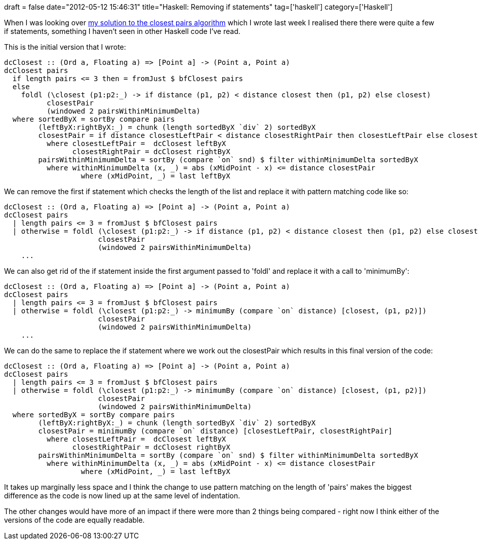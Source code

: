 +++
draft = false
date="2012-05-12 15:46:31"
title="Haskell: Removing if statements"
tag=['haskell']
category=['Haskell']
+++

When I was looking over http://www.markhneedham.com/blog/2012/05/09/haskell-closest-pairs-algorithm/[my solution to the closest pairs algorithm] which I wrote last week I realised there there were quite a few if statements, something I haven't seen in other Haskell code I've read.

This is the initial version that I wrote:

[source,haskell]
----

dcClosest :: (Ord a, Floating a) => [Point a] -> (Point a, Point a)
dcClosest pairs
  if length pairs <= 3 then = fromJust $ bfClosest pairs
  else
    foldl (\closest (p1:p2:_) -> if distance (p1, p2) < distance closest then (p1, p2) else closest)
          closestPair
          (windowed 2 pairsWithinMinimumDelta)
  where sortedByX = sortBy compare pairs	
        (leftByX:rightByX:_) = chunk (length sortedByX `div` 2) sortedByX
        closestPair = if distance closestLeftPair < distance closestRightPair then closestLeftPair else closestRightPair
          where closestLeftPair =  dcClosest leftByX
                closestRightPair = dcClosest rightByX
        pairsWithinMinimumDelta = sortBy (compare `on` snd) $ filter withinMinimumDelta sortedByX
          where withinMinimumDelta (x, _) = abs (xMidPoint - x) <= distance closestPair
                  where (xMidPoint, _) = last leftByX
----

We can remove the first if statement which checks the length of the list and replace it with pattern matching code like so:

[source,haskell]
----

dcClosest :: (Ord a, Floating a) => [Point a] -> (Point a, Point a)
dcClosest pairs
  | length pairs <= 3 = fromJust $ bfClosest pairs
  | otherwise = foldl (\closest (p1:p2:_) -> if distance (p1, p2) < distance closest then (p1, p2) else closest)
                      closestPair
                      (windowed 2 pairsWithinMinimumDelta)
    ...
----

We can also get rid of the if statement inside the first argument passed to 'foldl' and replace it with a call to 'minimumBy':

[source,haskell]
----

dcClosest :: (Ord a, Floating a) => [Point a] -> (Point a, Point a)
dcClosest pairs
  | length pairs <= 3 = fromJust $ bfClosest pairs
  | otherwise = foldl (\closest (p1:p2:_) -> minimumBy (compare `on` distance) [closest, (p1, p2)])
                      closestPair
                      (windowed 2 pairsWithinMinimumDelta)
    ...
----

We can do the same to replace the if statement where we work out the closestPair which results in this final version of the code:

[source,haskell]
----

dcClosest :: (Ord a, Floating a) => [Point a] -> (Point a, Point a)
dcClosest pairs
  | length pairs <= 3 = fromJust $ bfClosest pairs
  | otherwise = foldl (\closest (p1:p2:_) -> minimumBy (compare `on` distance) [closest, (p1, p2)])
                      closestPair
                      (windowed 2 pairsWithinMinimumDelta)
  where sortedByX = sortBy compare pairs	
        (leftByX:rightByX:_) = chunk (length sortedByX `div` 2) sortedByX
        closestPair = minimumBy (compare `on` distance) [closestLeftPair, closestRightPair]
          where closestLeftPair =  dcClosest leftByX
                closestRightPair = dcClosest rightByX
        pairsWithinMinimumDelta = sortBy (compare `on` snd) $ filter withinMinimumDelta sortedByX
          where withinMinimumDelta (x, _) = abs (xMidPoint - x) <= distance closestPair
                  where (xMidPoint, _) = last leftByX
----

It takes up marginally less space and I think the change to use pattern matching on the length of 'pairs' makes the biggest difference as the code is now lined up at the same level of indentation.

The other changes would have more of an impact if there were more than 2 things being compared - right now I think either of the versions of the code are equally readable.

